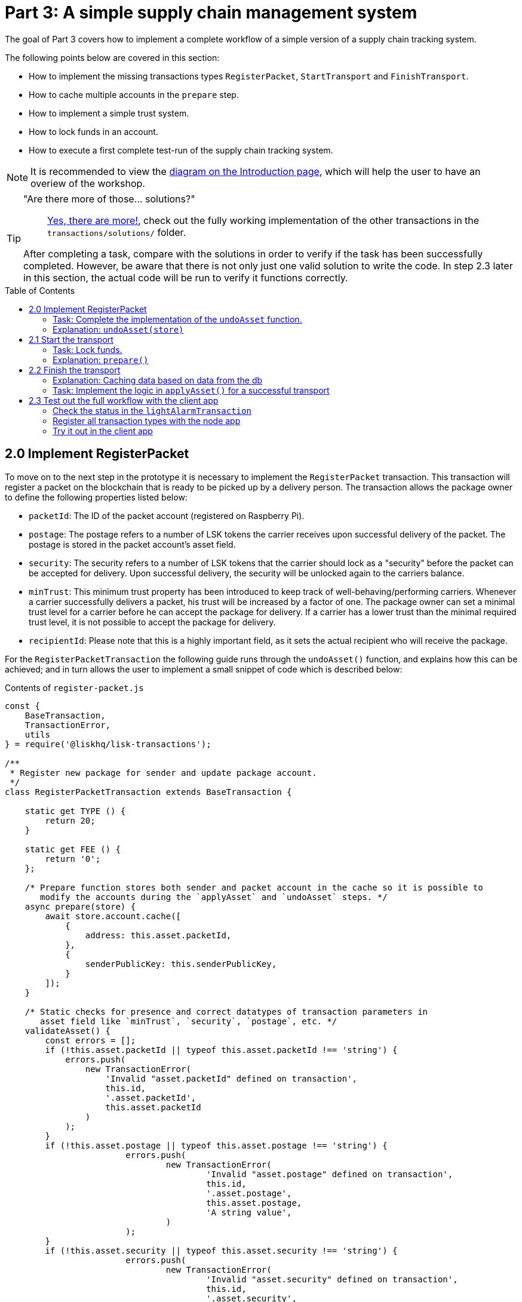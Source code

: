 = Part 3: A simple supply chain management system
:description: Part 3 of the Lisk supply chain tutorial describes how to implement a simple supply chain tracking system. In addition, it also teaches the user how to implement a simple trust system and how to lock funds in an account.
:toc: preamble
:imagesdir: ../../assets/images
:experimental:
:v_core: 3.0.0

:url_blog_statestore: https://lisk.io/blog/tutorial/custom-transactions-statestore-basetransaction-transfer-transaction#6658
:url_github_transport_alarmtx39: https://github.com/LiskHQ/lisk-sdk-examples/blob/development/transport/transactions/light-alarm.js#L39
:url_github_transport_finish: https://github.com/LiskHQ/lisk-sdk-examples/blob/development/transport/transactions/finish-transport.js
:url_github_transport_finish83: https://github.com/LiskHQ/lisk-sdk-examples/blob/development/transport/transactions/finish-transport.js#L83
:url_github_transport_iot: https://github.com/LiskHQ/lisk-sdk-examples/blob/development/transport/iot/light_alarm/index.js#L18
:url_github_transport_registerpkt: https://github.com/LiskHQ/lisk-sdk-examples/blob/development/transport/transactions/solutions/register-packet.js
:url_github_transport_registerpkt160: https://github.com/LiskHQ/lisk-sdk-examples/blob/development/transport/transactions/register-packet.js#L160
:url_github_transport_start53: https://github.com/LiskHQ/lisk-sdk-examples/blob/development/transport/transactions/start-transport.js#L53
:url_github_transport_solutions: https://github.com/LiskHQ/lisk-sdk-examples/tree/development/transport/transactions/solutions
:url_github_transport_solutions_finish: https://github.com/LiskHQ/lisk-sdk-examples/blob/development/transport/transactions/solutions/finish-transport.js
:url_github_transport_solutions_start: https://github.com/LiskHQ/lisk-sdk-examples/blob/development/transport/transactions/solutions/start-transport.js

:url_faucet: http://localhost:3000/faucet
:url_finish_transport: http://localhost:3000/post-finish-transport
:url_register_packet: http://localhost:3000/post-register-packet
:url_start_transport: http://localhost:3000/post-start-transport

:url_tutorials_transport_1_client: tutorials/supply-chain/part2.adoc#client
:url_tutorials_transport_3: tutorials/supply-chain/part4.adoc
:url_tutorials_transport_procedure: tutorials/supply-chain/index.adoc#procedure

The goal of Part 3 covers how to implement a complete workflow of a simple version of a supply chain tracking system.

The following points below are covered in this section:

* How to implement the missing transactions types `RegisterPacket`, `StartTransport` and `FinishTransport`.
* How to cache multiple accounts in the `prepare` step.
* How to implement a simple trust system.
* How to lock funds in an account.
* How to execute a first complete test-run of the supply chain tracking system.

NOTE: It is recommended to view the xref:{url_tutorials_transport_procedure}[diagram on the Introduction page], which will help the user to have an overiew of the workshop.

[TIP]
====
"Are there more of those... solutions?"::
{url_github_transport_solutions}[Yes, there are more!^], check out the fully working implementation of the other transactions in the `transactions/solutions/` folder.

After completing a task, compare with the solutions in order to verify if the task has been successfully completed.
However, be aware that there is not only just one valid solution to write the code.
In step 2.3 later in this section, the actual code will be run to verify it functions correctly.
====

[[register_packet]]
== 2.0 Implement RegisterPacket

To move on to the next step in the prototype it is necessary to implement the `RegisterPacket` transaction.
This transaction will register a packet on the blockchain that is ready to be picked up by a delivery person.
The transaction allows the package owner to define the following properties listed below:

* `packetId`: The ID of the packet account (registered on Raspberry Pi).
* `postage`: The postage refers to a number of LSK tokens the carrier receives upon successful delivery of the packet.
The postage is stored in the packet account's asset field.
* `security`: The security refers to a number of LSK tokens that the carrier should lock as a "security" before the packet can be accepted for delivery.
Upon successful delivery, the security will be unlocked again to the carriers balance.
* `minTrust`: This minimum trust property has been introduced to keep track of well-behaving/performing carriers.
Whenever a carrier successfully delivers a packet, his trust will be increased by a factor of one.
The package owner can set a minimal trust level for a carrier before he can accept the package for delivery.
If a carrier has a lower trust than the minimal required trust level, it is not possible to accept the package for delivery.
* `recipientId`: Please note that this is a highly important field, as it sets the actual recipient who will receive the package.

For the `RegisterPacketTransaction` the following guide runs through the `undoAsset()` function, and explains how this can be achieved; and in turn allows the user to implement a small snippet of code which is described below:

.Contents of `register-packet.js`
[source,js]
----
const {
    BaseTransaction,
    TransactionError,
    utils
} = require('@liskhq/lisk-transactions');

/**
 * Register new package for sender and update package account.
 */
class RegisterPacketTransaction extends BaseTransaction {

    static get TYPE () {
        return 20;
    }

    static get FEE () {
        return '0';
    };

    /* Prepare function stores both sender and packet account in the cache so it is possible to
       modify the accounts during the `applyAsset` and `undoAsset` steps. */
    async prepare(store) {
        await store.account.cache([
            {
                address: this.asset.packetId,
            },
            {
                senderPublicKey: this.senderPublicKey,
            }
        ]);
    }

    /* Static checks for presence and correct datatypes of transaction parameters in
       asset field like `minTrust`, `security`, `postage`, etc. */
    validateAsset() {
        const errors = [];
        if (!this.asset.packetId || typeof this.asset.packetId !== 'string') {
            errors.push(
                new TransactionError(
                    'Invalid "asset.packetId" defined on transaction',
                    this.id,
                    '.asset.packetId',
                    this.asset.packetId
                )
            );
        }
        if (!this.asset.postage || typeof this.asset.postage !== 'string') {
			errors.push(
				new TransactionError(
					'Invalid "asset.postage" defined on transaction',
					this.id,
					'.asset.postage',
					this.asset.postage,
					'A string value',
				)
			);
        }
        if (!this.asset.security || typeof this.asset.security !== 'string') {
			errors.push(
				new TransactionError(
					'Invalid "asset.security" defined on transaction',
					this.id,
					'.asset.security',
					this.asset.security,
					'A string value',
				)
			);
        }
        if (typeof this.asset.minTrust !== 'number' || isNaN(parseFloat(this.asset.minTrust)) || !isFinite(this.asset.minTrust)) {
			errors.push(
				new TransactionError(
					'Invalid "asset.minTrust" defined on transaction',
					this.id,
					'.asset.minTrust',
					this.asset.minTrust,
					'A number value',
				)
			);
		}
        return errors;
    }

    applyAsset(store) {
        const errors = [];
        /* Retrieve packet account from key-value store. */
        const packet = store.account.get(this.asset.packetId);
        /* Check if packet account already has a status assigned.
           If yes, then this means the package is already registered so an error is thrown. */
        if (!packet.asset.status) {
            /* --- Modify sender account --- */
            /**
             * Update the sender account:
             * - Deduct the postage from senders' account balance
             */
            const sender = store.account.get(this.senderId);
            /* Deduct the defined postage from the sender's account balance. */
            const senderBalancePostageDeducted = new utils.BigNum(sender.balance).sub(
                new utils.BigNum(this.asset.postage)
            );
            /* Save the updated sender account with the new balance into the key-value store. */
            const updatedSender = {
                ...sender,
                balance: senderBalancePostageDeducted.toString(),
            };
            store.account.set(sender.address, updatedSender);

             /* --- Modify packet account --- */
            /**
             * Update the packet account:
             * - Add the postage to the packet account balance
             * - Add all important data about the packet inside the asset field:
             *   - recipient: ID of the packet recipient
             *   - sender: ID of the packet sender
             *   - carrier: ID of the packet carrier
             *   - security: Number of tokens the carrier needs to lock during the transport of the packet
             *   - postage: Number of tokens the sender needs to pay for transportation of the packet
             *   - minTrust: Minimal trust that is needed to be carrier for the packet
             *   - status: Status of the transport (pending|ongoing|success|fail)
             */
            /* Add the postage now to the packet's account balance. */
            const packetBalanceWithPostage = new utils.BigNum(packet.balance).add(
                new utils.BigNum(this.asset.postage)
            );

            const updatedPacketAccount = {
                ...packet,
                ...{
                    balance: packetBalanceWithPostage.toString(),
                    asset: {
                        recipient: this.asset.recipientId,
                        sender: this.senderId,
                        security: this.asset.security,
                        postage: this.asset.postage,
                        minTrust: this.asset.minTrust,
                        status: 'pending',
                        carrier: null
                    }
                }
            };
            store.account.set(packet.address, updatedPacketAccount);
        } else {
            errors.push(
                new TransactionError(
                    'packet has already been registered',
                    packet.asset.status
                )
            );
        }
        return errors;
    }

    undoAsset(store) {
        const errors = [];

        /* UndoAsset function tells the blockchain how to rollback changes made in the applyAsset function.
           The original balance for both the sender and package account is restored.
           In addtion, the `asset` field for the package account to `null` is reset, as it did not hold any previous data.*/
        /* --- Revert sender account --- */                                         <8>
        const sender = store.account.get(this.senderId);
        const senderBalanceWithPostage = new utils.BigNum(sender.balance).add(
            new utils.BigNum(this.asset.postage)
        );
        const updatedSender = {
            ...sender,
            balance: senderBalanceWithPostage.toString()
        };
        store.account.set(sender.address, updatedSender);

        /* --- Revert packet account --- */
        const packet = store.account.get(this.asset.packetId);
        /* something is missing here */
        store.account.set(packet.address, originalPacketAccount);

        return errors;
    }

}

module.exports = RegisterPacketTransaction;
----

=== Task: Complete the implementation of the `undoAsset` function.

Please note a small part of the logic is missing whereby the packet account was reset to its original state.

Now try to implement the {url_github_transport_registerpkt160}[missing logic^] for `undoAsset()` by reverting the steps of the `applyAsset()` function.

**Important: To verify the implementation of `undoAsset()`, compare it with the {url_github_transport_registerpkt}[solution^].**

=== Explanation: `undoAsset(store)`

The `undoAsset` function is responsible for informing the blockchain how to revert changes that have been applied via the `applyAsset` function.
This is very useful in case of a fork whereby it is necessary to change to a different chain.
In order to accomplish this it is necessary to roll back blocks and apply new blocks of a new chain.
Hence, when rolling back blocks it is necessary to update the account state of the affected accounts.
Please note that this is the reason why writing the logic for the `undoAsset` function should never be skipped.

== 2.1 Start the transport

For the next step it is now required to implement the `StartTransport` transaction.
This transaction indicates the start of the transportation as the carrier picks up the package from the sender.

When creating the `StartTransport` transaction, the carrier defines the following:

* `packetId`: The ID of the packet that the carrier is going to transport.
The `packetId` is not sent in the asset field, but is assigned to the `recipientId` property of the transaction.

This transaction will perform the following:

* Lock the specified `security` of the packet in the carrier's account.
This security cannot be accessed by the carrier, unless the transport has been finished successfully.
* Add the `carrier` to the packet account.
* Set the `status` of the packet from `pending` to `ongoing`.

The `StartTransportTransaction` , the `prepare(),and the `undoAsset()` functions are described below, including implementing the security locking of the carriers account:

.Contents of start-transport.js
[source,js]
----
const {
    BaseTransaction,
    TransactionError,
    utils
} = require('@liskhq/lisk-transactions');

class StartTransportTransaction extends BaseTransaction {

    static get TYPE () {
        return 21;
    }

    static get FEE () {
        return '0';
    };

    /* The `senderId`, which is the carrier account and
       the `recipientId` are both cached, which is the packet account in the `prepare` function. */
    async prepare(store) {
        await store.account.cache([
            {
                address: this.asset.recipientId,
            },
            {
                senderPublicKey: this.senderPublicKey,
            }
        ]);
    }

    /* No static validation is required, as there is no data being sent in the `asset` field. */
    validateAsset() {
        const errors = [];

        return errors;
    }

    applyAsset(store) {
        const errors = [];
        const packet = store.account.get(this.asset.recipientId);
        if (packet.asset.status === "pending"){
            const carrier = store.account.get(this.senderPublicKey);
            // If the carrier has the trust to transport the packet
            const carrierTrust = carrier.asset.trust ? carrier.asset.trust : 0;
            const carrierBalance = new utils.BigNum(carrier.balance);
            const packetSecurity = new utils.BigNum(packet.asset.security);
            /* Check if the carrier has the minimal trust required for accepting the package.
               In addition, the carriers balance is checked to see if it is larger than the required security balance, as it is necessary to lock this security inside the account. */
            if (packet.asset.minTrust <= carrierTrust && carrierBalance.gte(packetSecurity)) {
                /**
                 * Update the Carrier account:
                 * - Lock security inside the account
                 * - Remove the security from balance
                 * - initialize carriertrust, if not present already
                 */
                /* Next,the defined security is locked, (number of LSK tokens) in the asset field
                   under the property `lockedSecurity` and this security is deducted from the `carrierBalance`. */
                const carrierBalanceWithoutSecurity = carrierBalance.sub(packetSecurity);
                const carrierTrust = carrier.asset.trust ? carrier.asset.trust : 0;
                const updatedCarrier = /* Insert the updated carrier account here*/
                store.account.set(carrier.address, updatedCarrier);
                /**
                 * Update the Packet account:
                 * - Set status to "ongoing"
                 * - set carrier to ID of the carrier
                 */
                packet.asset.status = "ongoing";
                packet.asset.carrier = carrier.address;
                store.account.set(packet.address, packet);
            } else {
                errors.push(
                    new TransactionError(
                        'carrier has not enough trust to deliver the packet, or not enough balance to pay the security',
                        packet.asset.minTrust,
                        carrier.asset.trust,
                        packet.asset.security,
                        carrier.balance
                    )
                );
            }
        } else {
            errors.push(
                new TransactionError(
                    'packet status needs to be "pending"',
                    packet.asset.status
                )
            );
        }

        return errors;
    }

    undoAsset(store) {
        const errors = [];
        const packet = store.account.get(this.asset.recipientId);
        const carrier = store.account.get(this.senderPublicKey);
        /* --- Revert carrier account --- */
        const carrierBalanceWithSecurity = new utils.BigNum(carrier.balance).add(
            new utils.BigNum(packet.assset.security)
        );
        /* For the `undoAsset` function, it is necessary to revert the steps of `applyAsset` again.
           Hence, it is necessary to remove the locked balance in the `asset` field and add this
           number again to the `balance` of the carrier's account. */
        const updatedCarrier = {
            ...carrier,
            balance: carrierBalanceWithSecurity.toString()
        };
        store.account.set(carrier.address, updatedCarrier);
        /* --- Revert packet account --- */
        /* For the packet account, it is also necessary to undo certain items.
           Now set the `deliveryStatus` again to `pending`.
           The `carrier` value need sto be nullified as well. */
        const updatedData = {
            asset: {
                deliveryStatus: "pending",
                carrier: null
            }
        };
        const newObj = {
            ...packet,
            ...updatedData
        };
        store.account.set(packet.address, newObj);
        return errors;
    }

}

module.exports = StartTransportTransaction;
----

=== Task: Lock funds.

To lock the funds, simply deduct the number of tokens lock from the account's balance.

[source,js]
----
const carrierBalanceWithoutSecurity = carrierBalance.sub(packetSecurity);
----

Next, store the deducted number of tokens in a custom property in the `asset` field.
This provides the ability to keep track of the amount of tokens locked as security.

{url_github_transport_start53}[Insert your own code here^]:
Create an updated object for the carrier account that substracts the `security` from the carriers balance, and add a new property `lockedSecurity` to the `asset` field of the carriers account.
The `lockedSecurity` should exactly equal the amount deducted from the carriers `balance`.

NOTE: To unlock locked tokens remove or nullify the custom property in the `asset` field and add the number of tokens again to the account's `balance`.

**Important: To verify the implementation, please compare it with the {url_github_transport_solutions_start}[solution^].**

=== Explanation: `prepare()`

The prepare function here is caching both the carrier account through the `senderId` and the packet account through the `recipientId`.

_Why is it possible to cache two accounts at the same time?_ Please notice that the cache function accepts an array which allows it to pass in multiple query objects.
When a pass in an array to the cache function is made, it will try to find a result for each query object.

It is also possible to pass in just one query object without a surrounding array.
In this case, only objects that exactly match this query object will be cached as shown below:

[source,js]
----
async prepare(store) {
        await store.account.cache([
            {
                address: this.asset.recipientId,
            },
            {
                address: this.senderId,
            }
        ]);
    }
----

A further in depth explanation in the custom transactions deep dive article can be found on {url_blog_statestore}[our blog^].
The link opens the section `B/ Combining Filters`.

== 2.2 Finish the transport

The last custom transaction here is to implement is the `FinishTransportTransaction`, which will complete the transport of the packet.

When reaching the recipient of the packet, the carrier passes the packet to the recipient.
The recipient needs to sign the `FinishTransportTransaction`, that verifies that the packet has been passed on to the recipient.

When sending the transaction, the recipient needs to specify the following:

* `packetID`: The ID of the packet that the recipient received.
* `status`: The status of the transport, which has 2 options: `"success"` or `"fail"`.

This transaction will perform the following:

* If `status="success"`
** Send `postage` to the carrier's account.
** Unlock `security` in the carrier's account.
** Increase `trust` of the carrier +1.
** Set packet `status` to `success`.
* If `status="fail"`
** Send `postage` to the sender's account.
** Add `security` to the sender's account, and nullify `lockedSecurity` from the account for the carrier.
** Decrease `trust` of the carrier by -1.
** Set packet `status` to `fail`.

Click here to see the {url_github_transport_finish}[full code for FinishTransportTransaction^]

.Code for `applyAsset()` of `finish-transport.js`
[source,js]
----
applyAsset(store) {
    const errors = [];
    let packet = store.account.get(this.asset.recipientId);
    let carrier = store.account.get(packet.asset.carrier);
    let sender = store.account.get(packet.asset.sender);
    // if the transaction has been signed by the packet recipient
    if (this.asset.senderId === packet.carrier) {
        // if the packet status is not "ongoing" and not "alarm"
        if (packet.asset.status !==  "ongoing" && packet.asset.status !== "alarm") {
            errors.push(
                new TransactionError(
                    'FinishTransport can only be triggered, if packet status is "ongoing" or "alarm" ',
                    this.id,
                    'ongoing or alarm',
                    this.asset.status
                )
            );
            return errors;
        }
        // if the transport was SUCCESSFUL
        if (this.asset.status === "success") {
            /**
             * Update the Carrier account:
             * - Unlock security
             * - Add postage & security to balance
             * - Earn 1 trustpoint
             */
            /* Write your own code here*/
            /**
             * Update the Packet account:
             * - Remove postage from balance
             * - Change status to "success"
             */
            /* Write your own code here */
            return errors;
        }
        // if the transport FAILED
        /**
         * Update the Sender account:
         * - Add postage and security to balance
         */
        const senderBalanceWithSecurityAndPostage = new utils.BigNum(sender.balance).add(new utils.BigNum(packet.asset.security)).add(new utils.BigNum(packet.asset.postage));

        sender.balance = senderBalanceWithSecurityAndPostage.toString();

        store.account.set(sender.address, sender);
        /**
         * Update the Carrier account:
         * - Reduce trust by 1
         * - Set lockedSecurity to 0
         */
        carrier.asset.trust = carrier.asset.trust ? --carrier.asset.trust : -1;
        carrier.asset.lockedSecurity = null;

        store.account.set(carrier.address, carrier);
        /**
         * Update the Packet account:
         * - set status to "fail"
         * - Remove postage from balance
         */
        packet.balance = '0';
        packet.asset.status = 'fail';

        store.account.set(packet.address, packet);

        return errors;
    }
    errors.push(
        new TransactionError(
            'FinishTransport transaction needs to be signed by the recipient of the packet',
            this.id,
            '.asset.recipient',
            this.asset.recipient
        )
    );
    return errors;
}
----

=== Explanation: Caching data based on data from the db

It may be required to cache accounts or other data from the database, depending on other data that is stored in the database.

To achieve this, the points listed below must be followed:

. cache the data with `store.account.cache`.
. save the data as a constant with `store.account.get`.
. It is now possible to use the newly created constant to cache the rest of the data, as shown in the code snippet below:

.`prepare()` function of `finish-transport.js`
[source,js]
----
async prepare(store) {
    /**
     * Get packet account.
     */
    await store.account.cache([
        {
            address: this.asset.recipientId,
        }
    ]);
    /**
     * Get sender and recipient accounts of the packet.
     */
    const pckt = store.account.get(this.asset.recipientId);
    await store.account.cache([
        {
            address: pckt.asset.carrier,
        },
        {
            address: pckt.asset.sender,
        },
    ]);
}
----

=== Task: Implement the logic in `applyAsset()` for a successful transport

{url_github_transport_finish83}[Write your own logic or the case of a successful transport of the packet here.^]

When the recipient receives the packet from the carrier, the recipient has to sign and send the `FinishTransportTransaction`.
If the recipient considers the transport successful, then the carrier should be rewarded accordingly and the packet status will be updated to `success`.

TIP: More information can be found in the code comments of `finish-transport.js`

**Important: To verify your implementation of `applyAsset()`, please compare it with the {url_github_transport_solutions_finish}[solution^].**

== 2.3 Test out the full workflow with the client app

[[check_status]]
=== Check the status in the `lightAlarmTransaction`

At this point the entire workflow should be implemented with the status of the different packets.
If a packet is currently in `ongoing`  or `alarm` status, then to send an alarm follow the instructions described below:

Insert the code snippet listed below in the `applyAsset()` function of {url_github_transport_alarmtx39}[light-alarm.js^], before the code that applies the changes to the database accounts.

If the status is not in `ongoing` or `alarm`, it will create a new `TransactionError`, push it to the `errors` list, and then return it.

IMPORTANT: This snippet must be inserted twice: Once in `transaction/light-alarm.js` on the local machine, and also in the `light-alarm.js` on the raspberry pi.h

[source,js]
----
const packet = store.account.get(this.senderId);
if (packet.asset.status !== 'ongoing' && packet.asset.status !== 'alarm') {
    errors.push(
        new TransactionError(
            'Transaction invalid because delivery is not "ongoing".',
            this.id,
            'packet.asset.status',
            packet.asset.status,
            `Expected status to be equal to "ongoing" or "alarm"`,
        )
    );

    return errors;
}
----

=== Register all transaction types with the node app

Please follow the required steps listed below to uncomment all of the custom transactions, in order to register them with the node application:

[source,js]
----
const { Application, genesisBlockDevnet, configDevnet } = require('lisk-sdk');
const RegisterPacketTransaction = require('../transactions/register-packet');
const StartTransportTransaction = require('../transactions/start-transport');
const FinishTransportTransaction = require('../transactions/finish-transport');
const LightAlarmTransaction = require('../transactions/light-alarm');

configDevnet.app.label = 'lisk-transport';
configDevnet.modules.http_api.access.public = true;

const app = new Application(genesisBlockDevnet, configDevnet);
app.registerTransaction(RegisterPacketTransaction);
app.registerTransaction(StartTransportTransaction);
app.registerTransaction(FinishTransportTransaction);
app.registerTransaction(LightAlarmTransaction);

app
    .run()
    .then(() => app.logger.info('App started...'))
    .catch(error => {
        console.error('Faced error in application', error);
        process.exit(1);
    });

----

=== Try it out in the client app

Now try to start or re-start the `node`, `client` and `iot` application, exactly as performed earlier in xref:{url_tutorials_transport_1_client}[Step 1.3 in Part 1] of this tutorial.

Go to `http://localhost:3000` to access the client app through the web browser.

[TIP]
====
The prepared account credentials for the sender, recipient, and carrier can be found in `client/accounts.json`.

These credentials are already pre-filled in the different forms in the client app.
====

.The different users in Lisk transport can be seen below:
[source,json]
----
{
  "carrier": {
    "address": "6795425954908428407L",
    "passphrase": "coach pupil shock error defense outdoor tube love action exist search idea",
    "encryptedPassphrase": "iterations=1&salt=4ba0d3869948e39a7f9a096679674655&cipherText=f0a1f0009ded34c79a0af40f12fcf35071a88de0778abea2a1f07861386a4b5c6b13f308f1ebf1af9098b66ed77cb22fc8bd872fa71ff71f3dbed1194928b7e447cb4089359a8be64093f9c1c8a3dca8&iv=e0f1fb7574873142c672a565&tag=ad56e67c5115e9a211c3907c400b9458&version=1",
    "publicKey": "7b97ac4819515de345570181642d975590154e434f86ece578c91bbfa2e4e1e7",
    "privateKey": "c7723897eaaf4462dc0b914af2b1e4905e42a548866e0ddfb09efdfdd4d2df507b97ac4819515de345570181642d975590154e434f86ece578c91bbfa2e4e1e7"
  },
  "recipient": {
    "name": "delegate_100",
    "address": "11012441063093501636",
    "passphrase": "dream theory eternal recall valid clever mind sell doctor empower bread cage",
    "encryptedPassphrase": "iterations=10&cipherText=b009292f88ea0f9f5b5aec47a6168b328989a37e7567aea697b8011b3d7fb63a07d7d8553c1a52740fd14453d84f560fda384bf1c105b5c274720d7cb6f3dbf6a9ed9f967cdc7e57f274083c&iv=ec7e5ebe2c226fcd8209fc06&salt=0478b7883713866370ae927af7525ed2&tag=29aa766741bf5b4bbcfeaf3cd33ad237&version=1",
    "publicKey": "d8685de16147583d1b9f2e06eb43c6af9ba03844df30e20f3cda0b681c14fb05"
  },
  "sender": {
    "address": "11237980039345381032L",
    "passphrase": "creek own stem final gate scrub live shallow stage host concert they"
  }
}
----

==== Initialize a new packet account

Go to `http://localhost:3000/initialize` and copy the packet credentials {url_github_transport_iot}[in your tracking script^] on the Raspberry Pi.

.Create new packet credentials
image:1-initialize.png[Initialize packet account]

==== Register the packet

Firstly, open the {url_register_packet}[Register Packet] page and complete the form in order to register your packet in the network.

IMPORTANT: Use the address of the packet credentials as the packet ID that was created in the previous step.

TIP: Set `minTrust` to `0`, as there is no carrier present in the system yet that has more than `0` trustpoints.

.Sender posts the `RegisterPacket` transaction to register the packet on the network.
image:2-register.png[register packet]

.Check the `Packet & Carrier` page to see if the packet status is now "pending"
image:3-pending.png[packet pending]

If the packet is now opened at this point, then the light alarm transaction should fail as the packet should have the wrong `status`.
It should display the following error message listed below:

[source, js]
----
[
  {
    "message": "Transaction invalid because delivery is not \"ongoing\".",
    "name": "TransactionError",
    "id": "5902807582253136271",
    "dataPath": "packet.asset.status",
    "actual": "pending",
    "expected": "Expected status to be equal to \"ongoing\" or \"alarm\""
  }
]
----

==== Fund the carrier account

Before the packet transport starts, it is necessary to transfer some tokens into the empty carrier account.
This is required as the carrier needs to lock the `security` in the carriers account, in order to start the transport.

To perform this task, go to the {url_faucet}[Faucet page] and enter the carrier address(`6795425954908428407L`), followed by the amount of tokens to be transferred to this account.

Please ensure that enough tokens are transferred so that the carrier can afford to lock the `security` of the packet, that was defined in the previous step, whereby the packet was registered in the network.

TIP: This can be checked on the `Accounts` page, to see if the carrier received the tokens successfully.

image:4-faucet.png[Fund carrier]

==== Start transport

The carrier is required to post the transaction on the {url_start_transport}[Start Transport] page, to initiate the transport.

The carrier is now required to specify the `packetId`.

The transaction will only be accepted if the carrier has enough `trust` and `security` for the specified packet.

.Carrier posts the `StartTransport` transaction, and then receives the packet from the sender.
image:5-start.png[start transport]

.API response
image:22-register-response.png[finish transport]

.Check the `Packet & Carrier` page to see if the packet status has changed to "ongoing".
image:6-ongoing.png[packet account 2]

IMPORTANT: The light alarm will be extinguished after postingthe  `StartTransport` and before posting the `FinishTransport`.
This occurs due to the status check added in the section <<check_status, Check for status in the lightAlarmTransaction>>.

image:7-alarm.png[packet alarm]

==== Finish transport

When the carrier passes the packet to the recipient, the recipient will sign the final {url_finish_transport}[FinishTransport] transaction, which will complete the transport of the packet.

Only the `packetId`, and the `status`, which can be either `fail` or `success` needs to be specified here.

To help with the decision of the final status, the recipient can inspect the packet after receiving it.
Please be aware that due to the IoT device inside the packet, the recipient can also check in the client app if the packet triggered any alarm.

NOTE: In case the recipient does not receive the packet after a reasonable amount of time, the recipient should also send the `FinishTransport` transaction, (most likely with `status=fail`).

.The recipient posts the `FinishTransport` transaction, once the packet has been received from the carrier.
image:8-finish.png[finish transport]
Check if the transport has been successful or if it has failed, then verify the changes accordingly in the accounts on the `Packet&Carrier` page.

.Transport fail
image:9-fail.png[finish transport fail]

.API response
image:92-success.png[finish transport]

Once all of the above steps have been completed, a simple, but fully working proof of concept of a decentralised supply chain tracking system is now running on your machine.

IMPORTANT: Time to celebrate! \o/

TIP: Move on to xref:{url_tutorials_transport_3}[section 3: Next steps].
This contains additional useful information and further help.

